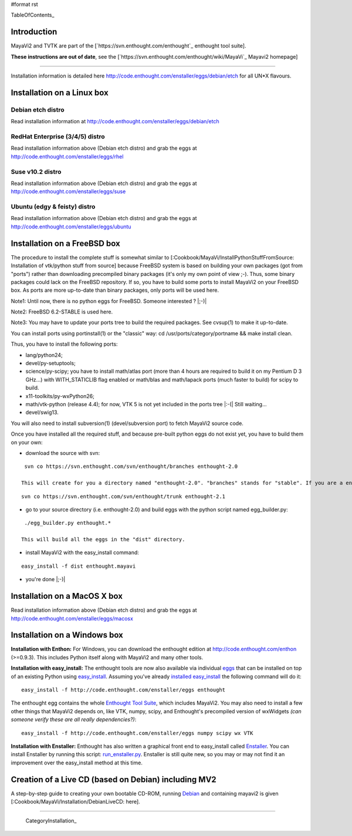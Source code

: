 #format rst

TableOfContents_

Introduction
============

MayaVi2 and TVTK are part of the [`https://svn.enthought.com/enthought`_ enthought tool suite].

**These instructions are out of date**, see the [`https://svn.enthought.com/enthought/wiki/MayaVi`_ Mayavi2 homepage]

-------------------------



Installation information is detailed here http://code.enthought.com/enstaller/eggs/debian/etch for all UN*X flavours.

Installation on a Linux box
===========================

Debian etch distro
------------------

Read installation information at http://code.enthought.com/enstaller/eggs/debian/etch

RedHat Enterprise (3/4/5) distro
--------------------------------

Read installation information above (Debian etch distro) and grab the eggs at http://code.enthought.com/enstaller/eggs/rhel

Suse v10.2 distro
-----------------

Read installation information above (Debian etch distro) and grab the eggs at http://code.enthought.com/enstaller/eggs/suse

Ubuntu (edgy & feisty) distro
-----------------------------

Read installation information above (Debian etch distro) and grab the eggs at http://code.enthought.com/enstaller/eggs/ubuntu

Installation on a FreeBSD box
=============================

The procedure to install the complete stuff is somewhat similar to [:Cookbook/MayaVi/InstallPythonStuffFromSource: Installation of vtk/python stuff from source] because FreeBSD system is based on building your own packages (got from "ports") rather than downloading precompiled binary packages (it's only my own point of view ;-). Thus, some binary packages could lack on the FreeBSD repository. If so, you have to build some ports to install MayaVi2 on your FreeBSD box. As ports are more up-to-date than binary packages, only ports will be used here.

Note1: Until now, there is no python eggs for FreeBSD. Someone interested ? |;-)|

Note2: FreeBSD 6.2-STABLE is used here.

Note3: You may have to update your ports tree to build the required packages. See cvsup(1) to make it up-to-date.

You can install ports using portinstall(1) or the "classic" way: cd /usr/ports/category/portname && make install clean.

Thus, you have to install the following ports:

* lang/python24;

* devel/py-setuptools;

* science/py-scipy; you have to install math/atlas port (more than 4 hours are required to build it on my Pentium D 3 GHz...) with WITH_STATICLIB flag enabled or math/blas and math/lapack ports (much faster to build) for scipy to build.

* x11-toolkits/py-wxPython26;

* math/vtk-python (release 4.4); for now, VTK 5 is not yet included in the ports tree |:-(| Still waiting...

* devel/swig13.

You will also need to install subversion(1) (devel/subversion port) to fetch MayaVi2 source code.

Once you have installed all the required stuff, and because pre-built python eggs do not exist yet, you have to build them on your own:

* download the source with svn:

::

   svn co https://svn.enthought.com/svn/enthought/branches enthought-2.0

  This will create for you a directory named "enthought-2.0". "branches" stands for "stable". If you are a enthought dev, a traits guru, or brave, and only in this case ;-), you can get a try with the trunk, but you have been warned |;-)| :

::

   svn co https://svn.enthought.com/svn/enthought/trunk enthought-2.1

* go to your source directory (i.e. enthought-2.0) and build eggs with the python script named egg_builder.py:

::

   ./egg_builder.py enthought.*

  This will build all the eggs in the "dist" directory.

* install MayaVi2 with the easy_install command:

::

   easy_install -f dist enthought.mayavi

* you're done |;-)|

Installation on a MacOS X box
=============================

Read installation information above (Debian etch distro) and grab the eggs at http://code.enthought.com/enstaller/eggs/macosx

Installation on a Windows box
=============================

**Installation with Enthon:** For Windows, you can download the enthought edition at http://code.enthought.com/enthon  (>=0.9.3).  This includes Python itself along with MayaVi2 and many other tools.

**Installation with easy_install:** The enthought tools are now also available via individual `eggs <http://peak.telecommunity.com/DevCenter/PythonEggs>`_ that can be installed on top of an existing Python using `easy_install <http://peak.telecommunity.com/DevCenter/EasyInstall#installing-easy-install>`_.  Assuming you've already `installed easy_install <http://peak.telecommunity.com/DevCenter/EasyInstall#installing-easy-install>`_ the following command will do it:

::

     easy_install -f http://code.enthought.com/enstaller/eggs enthought

The enthought egg contains the whole `Enthought Tool Suite <http://code.enthought.com/ets/>`_, which includes MayaVi2.  You may also need to install a few other things that MayaVi2 depends on, like VTK, numpy, scipy, and Enthought's precompiled version of wxWidgets *(can someone verify these are all really dependencies?)*:

::

     easy_install -f http://code.enthought.com/enstaller/eggs numpy scipy wx VTK

**Installation with Enstaller:** Enthought has also written a graphical front end to easy_install called `Enstaller <http://code.enthought.com/enstaller/>`_.  You can install Enstaller by running this script: `run_enstaller.py <http://code.enthought.com/enstaller/run_enstaller.py>`_.  Enstaller is still quite new, so you may or may not find it an improvement over the easy_install method at this time.

Creation of a Live CD (based on Debian) including MV2
=====================================================

A step-by-step guide to creating your own bootable CD-ROM, running `Debian <http://www.debian.org>`_ and containing mayavi2 is given [:Cookbook/MayaVi/Installation/DebianLiveCD: here].

-------------------------

 CategoryInstallation_

